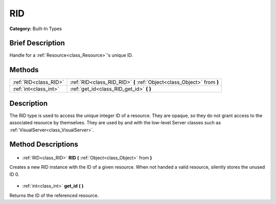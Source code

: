 .. Generated automatically by doc/tools/makerst.py in Godot's source tree.
.. DO NOT EDIT THIS FILE, but the RID.xml source instead.
.. The source is found in doc/classes or modules/<name>/doc_classes.

.. _class_RID:

RID
===

**Category:** Built-In Types

Brief Description
-----------------

Handle for a :ref:`Resource<class_Resource>`'s unique ID.

Methods
-------

+------------------------+------------------------------------------------------------------------+
| :ref:`RID<class_RID>`  | :ref:`RID<class_RID_RID>` **(** :ref:`Object<class_Object>` from **)** |
+------------------------+------------------------------------------------------------------------+
| :ref:`int<class_int>`  | :ref:`get_id<class_RID_get_id>` **(** **)**                            |
+------------------------+------------------------------------------------------------------------+

Description
-----------

The RID type is used to access the unique integer ID of a resource.  They are opaque, so they do not grant access to the associated resource by themselves. They are used by and with the low-level Server classes such as :ref:`VisualServer<class_VisualServer>`.

Method Descriptions
-------------------

  .. _class_RID_RID:

- :ref:`RID<class_RID>` **RID** **(** :ref:`Object<class_Object>` from **)**

Creates a new RID instance with the ID of a given resource. When not handed a valid resource, silently stores the unused ID 0.

  .. _class_RID_get_id:

- :ref:`int<class_int>` **get_id** **(** **)**

Returns the ID of the referenced resource.

